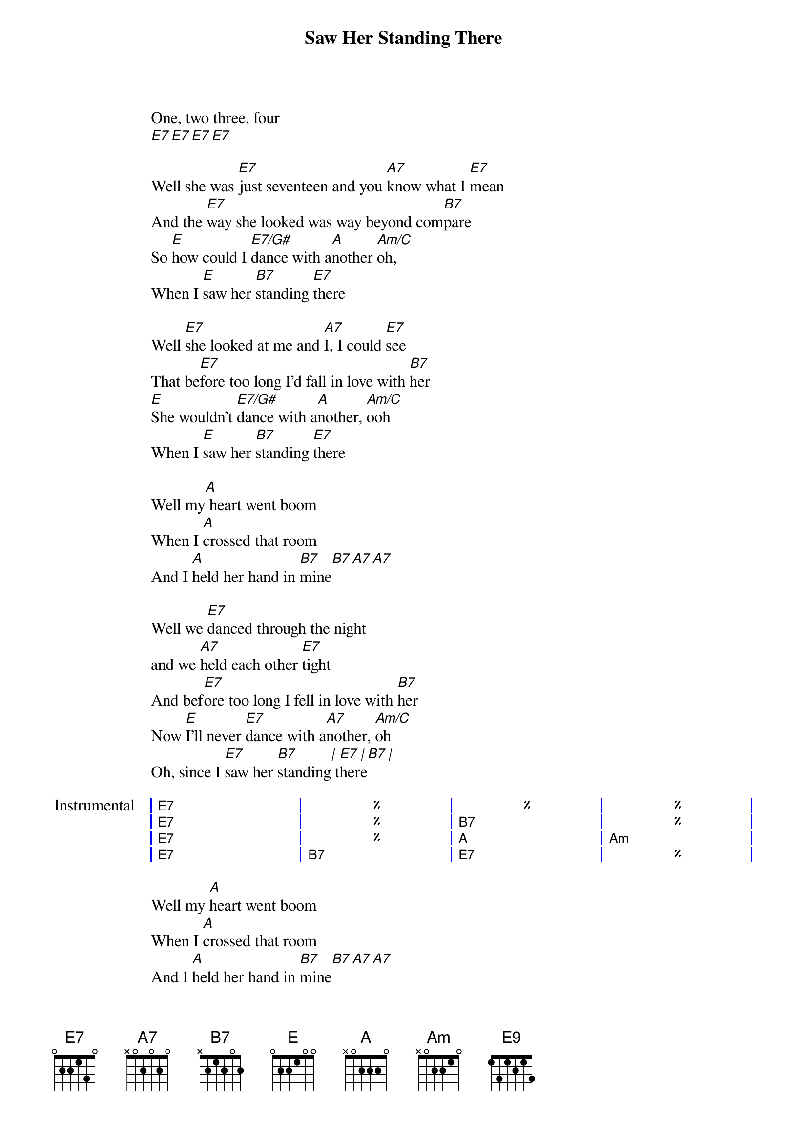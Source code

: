 {artist:The Beatles}
{title:Saw Her Standing There}
{tempo:155bpm}

One, two three, four
[E7][E7][E7][E7]

{start_of_verse}
Well she was [E7]just seventeen and you [A7]know what I [E7]mean
And the [E7]way she looked was way beyond com[B7]pare
So [E]how could I [E7/G#]dance with a[A]nother [Am/C]oh,
When I [E]saw her [B7]standing [E7]there
{end_of_verse}

{start_of_verse}
Well [E7]she looked at me and [A7]I, I could [E7]see
That be[E7]fore too long I'd fall in love with [B7]her
[E]She wouldn't [E7/G#]dance with a[A]nother, [Am/C]ooh
When I [E]saw her [B7]standing [E7]there
{end_of_verse}

{start_of_bridge}
Well my[A] heart went boom 
When I [A]crossed that room
And I [A]held her hand in [B7]mine[B7][A7][A7]
{end_of_bridge}

{start_of_verse}
Well we [E7]danced through the night
and we [A7]held each other [E7]tight
And bef[E7]ore too long I fell in love with [B7]her
Now [E]I'll never [E7]dance with a[A7]nother, [Am/C]oh
Oh, since I [E7]saw her [B7]standing[|] t[E7]her[|]e[B7][|]
{end_of_verse}

{start_of_grid 4x1:Instrumental}
| E7 | %  | %  | %  |
| E7 | %  | B7 | %  |
| E7 | %  | A  | Am |
| E7 | B7 | E7 | %  |
{end_of_grid}

{start_of_bridge}
Well my [A]heart went boom 
When I [A]crossed that room
And I [A]held her hand in [B7]mine[B7][A7][A7]
{end_of_bridge}

{start_of_verse}
Oh, we [E7]danced through the night
And we [A7]held each other [E7]tight
And be[E7]fore too long I fell in love with [B7]her
Now [E]I'll never [E7/G#]dance with a[A7]nother, [Am/C]ooh
Since I [E7]saw her [B7]standing [E7]there
{end_of_verse}

Oh, since I [E7]saw her [B7]standing [E7]there
Yeah, well, since I [E7]saw her [B7]standing [A7]there[E7][E7][E9]
